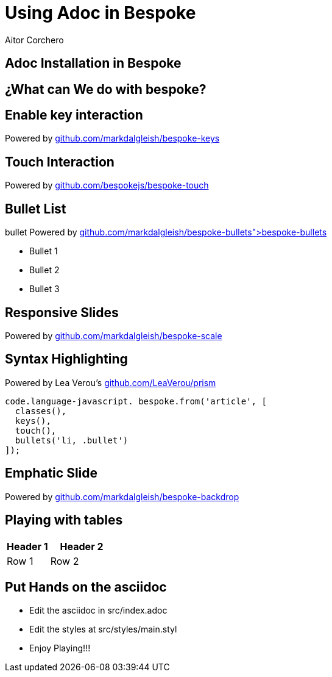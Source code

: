 = Using Adoc in Bespoke
Aitor Corchero
:organization: ; Eurecat Technology Centre
:hide-uri-scheme:

[#install]
== Adoc Installation in Bespoke

== ¿What can We do with bespoke?

== Enable key interaction

Powered by https://github.com/markdalgleish/bespoke-keys

== Touch Interaction 

Powered by https://github.com/bespokejs/bespoke-touch

== Bullet List
bullet Powered by https://github.com/markdalgleish/bespoke-bullets">bespoke-bullets

- Bullet 1
- Bullet 2
- Bullet 3

== Responsive Slides
Powered by https://github.com/markdalgleish/bespoke-scale

== Syntax Highlighting
Powered by Lea Verou's https://github.com/LeaVerou/prism

[source,javascript]
----
code.language-javascript. bespoke.from('article', [
  classes(),
  keys(),
  touch(),
  bullets('li, .bullet')
]);
----

[backdrop-role="emphatic"]
== Emphatic Slide 
Powered by https://github.com/markdalgleish/bespoke-backdrop

== Playing with tables

[cols="40,60", options="header"] 
|===
|Header 1
|Header 2

| Row 1
| Row 2

|===

== Put Hands on the asciidoc

- Edit the asciidoc in src/index.adoc
- Edit the styles at src/styles/main.styl
- Enjoy Playing!!!